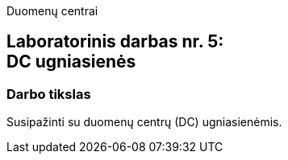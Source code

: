 Duomenų centrai

== Laboratorinis darbas nr. 5: +++<br />+++ DC ugniasienės

=== Darbo tikslas

Susipažinti su duomenų centrų (DC) ugniasienėmis.

